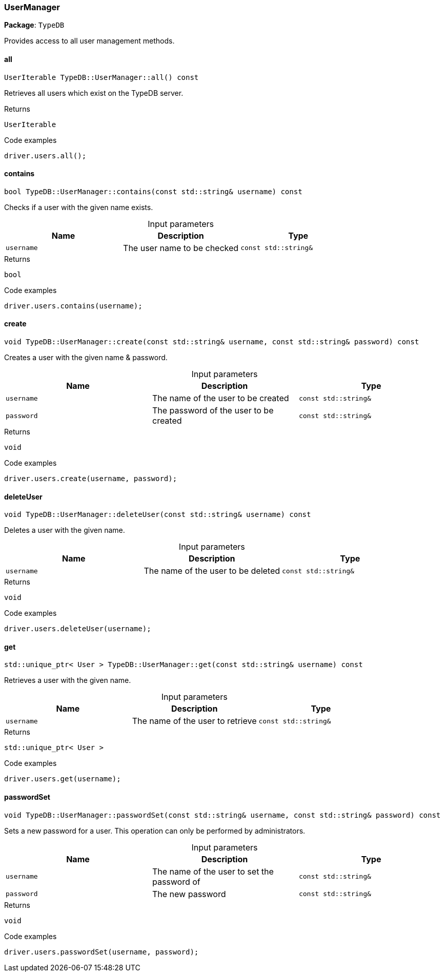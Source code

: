 [#_UserManager]
=== UserManager

*Package*: `TypeDB`



Provides access to all user management methods.

// tag::methods[]
[#_UserIterable_TypeDBUserManagerall_____const]
==== all

[source,cpp]
----
UserIterable TypeDB::UserManager::all() const
----



Retrieves all users which exist on the TypeDB server.


[caption=""]
.Returns
`UserIterable`

[caption=""]
.Code examples
[source,cpp]
----
driver.users.all();
----

[#_bool_TypeDBUserManagercontains___const_stdstring__username___const]
==== contains

[source,cpp]
----
bool TypeDB::UserManager::contains(const std::string& username) const
----



Checks if a user with the given name exists.


[caption=""]
.Input parameters
[cols=",,"]
[options="header"]
|===
|Name |Description |Type
a| `username` a| The user name to be checked a| `const std::string&`
|===

[caption=""]
.Returns
`bool`

[caption=""]
.Code examples
[source,cpp]
----
driver.users.contains(username);
----

[#_void_TypeDBUserManagercreate___const_stdstring__username__const_stdstring__password___const]
==== create

[source,cpp]
----
void TypeDB::UserManager::create(const std::string& username, const std::string& password) const
----



Creates a user with the given name &amp; password.


[caption=""]
.Input parameters
[cols=",,"]
[options="header"]
|===
|Name |Description |Type
a| `username` a| The name of the user to be created a| `const std::string&`
a| `password` a| The password of the user to be created a| `const std::string&`
|===

[caption=""]
.Returns
`void`

[caption=""]
.Code examples
[source,cpp]
----
driver.users.create(username, password);
----

[#_void_TypeDBUserManagerdeleteUser___const_stdstring__username___const]
==== deleteUser

[source,cpp]
----
void TypeDB::UserManager::deleteUser(const std::string& username) const
----



Deletes a user with the given name.


[caption=""]
.Input parameters
[cols=",,"]
[options="header"]
|===
|Name |Description |Type
a| `username` a| The name of the user to be deleted a| `const std::string&`
|===

[caption=""]
.Returns
`void`

[caption=""]
.Code examples
[source,cpp]
----
driver.users.deleteUser(username);
----

[#_stdunique_ptr__User___TypeDBUserManagerget___const_stdstring__username___const]
==== get

[source,cpp]
----
std::unique_ptr< User > TypeDB::UserManager::get(const std::string& username) const
----



Retrieves a user with the given name.


[caption=""]
.Input parameters
[cols=",,"]
[options="header"]
|===
|Name |Description |Type
a| `username` a| The name of the user to retrieve a| `const std::string&`
|===

[caption=""]
.Returns
`std::unique_ptr< User >`

[caption=""]
.Code examples
[source,cpp]
----
driver.users.get(username);
----

[#_void_TypeDBUserManagerpasswordSet___const_stdstring__username__const_stdstring__password___const]
==== passwordSet

[source,cpp]
----
void TypeDB::UserManager::passwordSet(const std::string& username, const std::string& password) const
----



Sets a new password for a user. This operation can only be performed by administrators.


[caption=""]
.Input parameters
[cols=",,"]
[options="header"]
|===
|Name |Description |Type
a| `username` a| The name of the user to set the password of a| `const std::string&`
a| `password` a| The new password a| `const std::string&`
|===

[caption=""]
.Returns
`void`

[caption=""]
.Code examples
[source,cpp]
----
driver.users.passwordSet(username, password);
----

// end::methods[]

